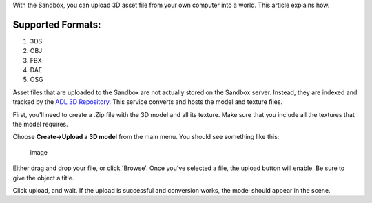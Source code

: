 With the Sandbox, you can upload 3D asset file from your own computer
into a world. This article explains how.

Supported Formats:
~~~~~~~~~~~~~~~~~~

1. 3DS
2. OBJ
3. FBX
4. DAE
5. OSG

Asset files that are uploaded to the Sandbox are not actually stored on
the Sandbox server. Instead, they are indexed and tracked by the `ADL 3D
Repository <https://3dr.adlnet.gov>`__. This service converts and hosts
the model and texture files.

First, you'll need to create a .Zip file with the 3D model and all its
texture. Make sure that you include all the textures that the model
requires.

Choose **Create->Upload a 3D model** from the main menu. You should see
something like this:

.. figure:: https://cloud.githubusercontent.com/assets/1257870/3497975/e4a57736-05f0-11e4-9c28-c5330a750f0f.png
   :alt: image

   image

Either drag and drop your file, or click 'Browse'. Once you've selected
a file, the upload button will enable. Be sure to give the object a
title.

Click upload, and wait. If the upload is successful and conversion
works, the model should appear in the scene.
